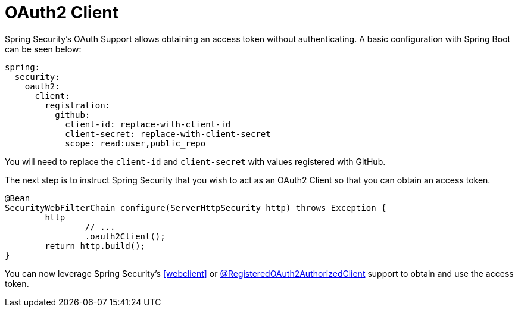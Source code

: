 [[webflux-oauth2-client]]
= OAuth2 Client

Spring Security's OAuth Support allows obtaining an access token without authenticating.
A basic configuration with Spring Boot can be seen below:

[source,yml]
----
spring:
  security:
    oauth2:
      client:
        registration:
          github:
            client-id: replace-with-client-id
            client-secret: replace-with-client-secret
            scope: read:user,public_repo
----

You will need to replace the `client-id` and `client-secret` with values registered with GitHub.

The next step is to instruct Spring Security that you wish to act as an OAuth2 Client so that you can obtain an access token.

[source,java]
----
@Bean
SecurityWebFilterChain configure(ServerHttpSecurity http) throws Exception {
	http
		// ...
		.oauth2Client();
	return http.build();
}
----

You can now leverage Spring Security's <<webclient>> or <<webflux-roac,@RegisteredOAuth2AuthorizedClient>> support to obtain and use the access token.
